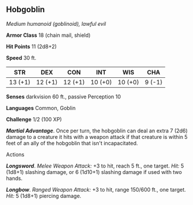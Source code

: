 ** Hobgoblin
:PROPERTIES:
:CUSTOM_ID: hobgoblin
:END:
/Medium humanoid (goblinoid), lawful evil/

*Armor Class* 18 (chain mail, shield)

*Hit Points* 11 (2d8+2)

*Speed* 30 ft.

| STR     | DEX     | CON     | INT     | WIS     | CHA    |
|---------+---------+---------+---------+---------+--------|
| 13 (+1) | 12 (+1) | 12 (+1) | 10 (+0) | 10 (+0) | 9 (-1) |

*Senses* darkvision 60 ft., passive Perception 10

*Languages* Common, Goblin

*Challenge* 1/2 (100 XP)

*/Martial Advantage/*. Once per turn, the hobgoblin can deal an extra 7
(2d6) damage to a creature it hits with a weapon attack if that creature
is within 5 feet of an ally of the hobgoblin that isn't incapacitated.

****** Actions
:PROPERTIES:
:CUSTOM_ID: actions
:END:
*/Longsword/*. /Melee Weapon Attack:/ +3 to hit, reach 5 ft., one
target. /Hit:/ 5 (1d8+1) slashing damage, or 6 (1d10+1) slashing damage
if used with two hands.

*/Longbow/*. /Ranged Weapon Attack:/ +3 to hit, range 150/600 ft., one
target. /Hit:/ 5 (1d8+1) piercing damage.

